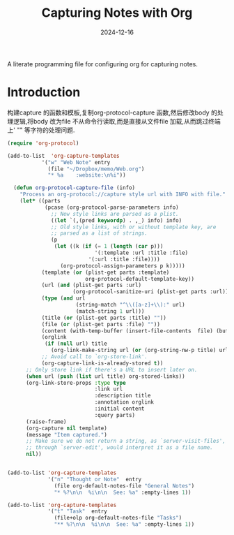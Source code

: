 #+title:  Capturing Notes with Org
#+author: Dancewhale
#+date:   2024-12-16
#+tags: emacs org

A literate programming file for configuring org for capturing notes.

#+begin_src emacs-lisp :exports none
  ;;; capturing-notes --- Configuring org for capturing notes. -*- lexical-binding: t; -*-
  ;;
  ;; © 2020-2024 Dancewhale
  ;;   Licensed under a Creative Commons Attribution 4.0 International License.
  ;;   See http://creativecommons.org/licenses/by/4.0/
  ;;
  ;; Author: Howard X. Abrams <http://gitlab.com/howardabrams>
  ;; Maintainer: Dancewhale
  ;; Created: 2024-12-16
  ;;
  ;; This file is not part of GNU Emacs.
  ;;
  ;; *NB:* Do not edit this file. Instead, edit the original literate file at:
  ;;            ~/other/emacs.d/config/capturing-notes.org
  ;;       And tangle the file to recreate this one.
  ;;
  ;;; Code:
#+end_src
* Introduction
构建capture 的函数和模板,复制org-protocol-capture 函数,然后修改body 的处理逻辑,将body 改为file
不从命令行读取,而是直接从文件file 加载,从而跳过终端上' "" 等字符的处理问题.
#+name: capture
#+begin_src emacs-lisp  :comments link
(require 'org-protocol)

(add-to-list  'org-capture-templates
           '("w" "Web Note" entry
             (file "~/Dropbox/memo/Web.org")
             "* %a    :website:\n%i"))

  (defun org-protocol-capture-file (info)
    "Process an org-protocol://capture style url with INFO with file."
    (let* ((parts
            (pcase (org-protocol-parse-parameters info)
              ;; New style links are parsed as a plist.
              ((let `(,(pred keywordp) . ,_) info) info)
              ;; Old style links, with or without template key, are
              ;; parsed as a list of strings.
              (p
               (let ((k (if (= 1 (length (car p)))
                            '(:template :url :title :file)
                          '(:url :title :file))))
                 (org-protocol-assign-parameters p k)))))
           (template (or (plist-get parts :template)
                         org-protocol-default-template-key))
           (url (and (plist-get parts :url)
                     (org-protocol-sanitize-uri (plist-get parts :url))))
           (type (and url
                      (string-match "^\\([a-z]+\\):" url)
                      (match-string 1 url)))
           (title (or (plist-get parts :title) ""))
           (file (or (plist-get parts :file) ""))
           (content (with-temp-buffer (insert-file-contents  file) (buffer-string))) 
           (orglink
            (if (null url) title
              (org-link-make-string url (or (org-string-nw-p title) url))))
           ;; Avoid call to `org-store-link'.
           (org-capture-link-is-already-stored t))
      ;; Only store link if there's a URL to insert later on.
      (when url (push (list url title) org-stored-links))
      (org-link-store-props :type type
                            :link url
                            :description title
                            :annotation orglink
                            :initial content
                            :query parts)
      (raise-frame)
      (org-capture nil template)
      (message "Item captured.")
      ;; Make sure we do not return a string, as `server-visit-files',
      ;; through `server-edit', would interpret it as a file name.
      nil))


#+end_src

#+name: org-task-template
#+begin_src emacs-lisp  :comments link
(add-to-list 'org-capture-templates
             '("n" "Thought or Note"  entry
               (file org-default-notes-file "General Notes")
               "* %?\n\n  %i\n\n  See: %a" :empty-lines 1))

(add-to-list 'org-capture-templates
             '("t" "Task"  entry
               (file+olp org-default-notes-file "Tasks")
               "** %?\n\n  %i\n\n  See: %a" :empty-lines 1))

#+end_src



* Technical Artifacts                                :noexport:
Let's provide a name so we can =require= this file.
#+begin_src emacs-lisp :exports none
  (provide 'capturing-notes)
  ;;; capturing-notes.el ends here
#+end_src

Before you can build this on a new system, make sure that you put the cursor over any of these properties, 
and hit: ~C-c C-c~

#+description: A literate programming file for configuring org for capturing notes.

#+property:    header-args:sh :tangle no
#+property:    header-args:emacs-lisp :tangle yes
#+property:    header-args    :results none :eval no-export :comments no mkdirp yes

#+options:     num:nil toc:t todo:nil tasks:nil tags:nil date:nil
#+options:     skip:nil author:nil email:nil creator:nil timestamp:nil
#+infojs_opt:  view:nil toc:t ltoc:t mouse:underline buttons:0 path:http://orgmode.org/org-info.js
